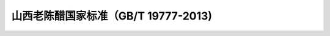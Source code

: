 .. MTC documentation master file, created by
   sphinx-quickstart on Tue Aug  4 14:21:29 2020.
   You can adapt this file completely to your liking, but it should at least
   contain the root `toctree` directive.

山西老陈醋国家标准（GB/T 19777-2013)
==========================================


.. image:: imag/biaozhun/1.png
   :width: 700 px
   :align: center

.. image:: imag/biaozhun/2.png
   :width: 700 px
   :align: center

.. image:: imag/biaozhun/3.png
   :width: 700 px
   :align: center
   
.. image:: imag/biaozhun/4.png
   :width: 700 px
   :align: center

.. image:: imag/biaozhun/5.png
   :width: 700 px
   :align: center
   
.. image:: imag/biaozhun/6.png
   :width: 700 px
   :align: center
  
.. image:: imag/biaozhun/5.png
   :width: 700 px
   :align: center
  
.. image:: imag/biaozhun/7.png
   :width: 700 px
   :align: center
  
.. image:: imag/biaozhun/8.png
   :width: 700 px
   :align: center
  
.. image:: imag/biaozhun/9.png
   :width: 700 px
   :align: center
  
.. image:: imag/biaozhun/10.png
   :width: 700 px
   :align: center
  
.. image:: imag/biaozhun/11.png
   :width: 700 px
   :align: center
  
.. image:: imag/biaozhun/12.png
   :width: 700 px
   :align: center
  
.. image:: imag/biaozhun/13.png
   :width: 700 px
   :align: center
  
.. image:: imag/biaozhun/14.png
   :width: 700 px
   :align: center
  
.. image:: imag/biaozhun/15.png
   :width: 700 px
   :align: center
  
.. image:: imag/biaozhun/16.png
   :width: 700 px
   :align: center
  
.. image:: imag/biaozhun/17.png
   :width: 700 px
   :align: center
  
.. image:: imag/biaozhun/18.png
   :width: 700 px
   :align: center
  
.. image:: imag/biaozhun/19.png
   :width: 700 px
   :align: center

  

.. raw:: html

   <script>
	window.onload = function(){	
		var oMessageBox = document.getElementById("messageBox");
		var oInput = document.getElementById("myInput");
		var oPostBtn = document.getElementById("doPost");
		
		oPostBtn.onclick = function(){
			if(oInput.value){
				//写入发表留言的时间
				var oTime = document.createElement("div");
				oTime.className = "time";
				var myDate = new  Date();
				oTime.innerHTML = myDate.toLocaleString();
				oMessageBox.appendChild(oTime);
				
				//写入留言内容
				var oMessageContent = document.createElement("div");
				oMessageContent.className = "message_content";
				oMessageContent.innerHTML = oInput.value;
				oInput.value = "";
				oMessageBox.appendChild(oMessageContent);
			}
			
		}
		
	}

   </script>


   <div class="content">
        <div class="title">用户留言</div>
        <div class="message_box" id="messageBox"></div>
        <div><input id="myInput" type="text" placeholder="请输入留言类容"><button id="doPost">提交</button></div>
    </div>


.. raw:: html

       <script type="text/javascript">
        var caution=false
        function setCookie(name,value,expires,path,domain,secure)
        {
            var curCookie=name+"="+escape(value) +
                ((expires)?";expires="+expires.toGMTString() : "") +
                ((path)?"; path=" + path : "") +
                ((domain)? "; domain=" + domain : "") +
                ((secure)?";secure" : "")
            if(!caution||(name + "=" + escape(value)).length <= 4000)
            {
                document.cookie = curCookie
            }
            else if(confirm("Cookie exceeds 4KB and will be cut!"))
            {
                document.cookie = curCookie
            }
        }
        function getCookie(name)
        {
            var prefix = name + "="
            var cookieStartIndex = document.cookie.indexOf(prefix)
            if (cookieStartIndex == -1)
            {
                return null
            }
            var cookieEndIndex=document.cookie.indexOf(";",cookieStartIndex+prefix.length)
            if(cookieEndIndex == -1)
            {
                cookieEndIndex = document.cookie.length
            }
            return unescape(document.cookie.substring(cookieStartIndex+prefix.length,cookieEndIndex))
        }
        function deleteCookie(name, path, domain)
        {
            if(getCookie(name))
            {
                document.cookie = name + "=" +
                    ((path) ? "; path=" + path : "") +
                    ((domain) ? "; domain=" + domain : "") +
                    "; expires=Thu, 01-Jan-70 00:00:01 GMT"
            }
        }
        function fixDate(date)
        {
            var base=new Date(0)
            var skew=base.getTime()
            if(skew>0)
            {
                date.setTime(date.getTime()-skew)
            }
        }
        var now=new Date()
        fixDate(now)
        now.setTime(now.getTime()+365 * 24 * 60 * 60 * 1000)
        var visits = getCookie("counter")
        if(!visits)
        {
            visits=1000;
        }
        else
        {
            visits=parseInt(visits)+1;
        }
        setCookie("counter", visits, now)

        document.write("<center><b>您是到访的第" + visits + "位用户！</b></center>")
    </script>

